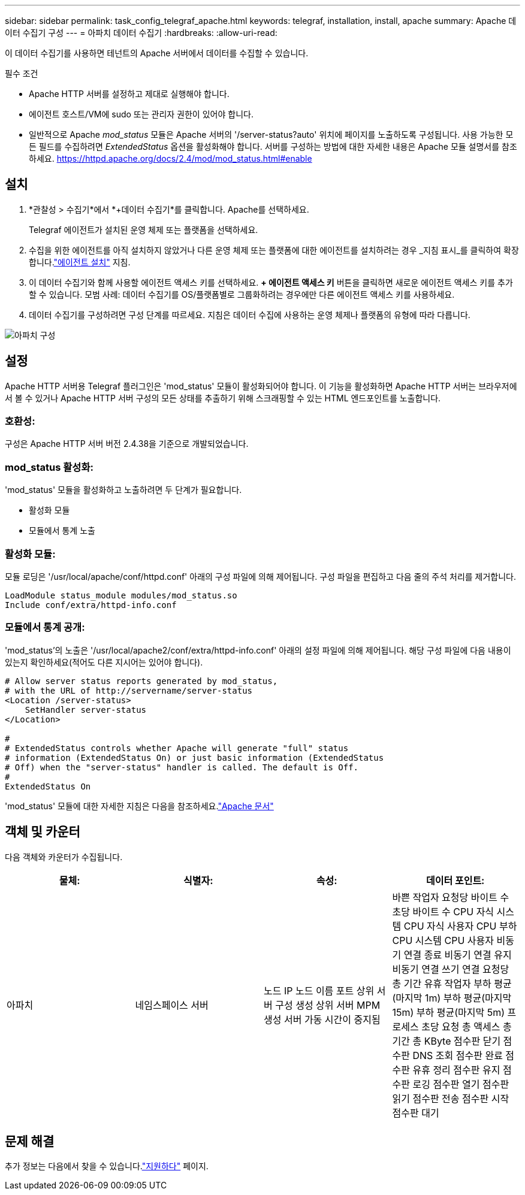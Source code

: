 ---
sidebar: sidebar 
permalink: task_config_telegraf_apache.html 
keywords: telegraf, installation, install, apache 
summary: Apache 데이터 수집기 구성 
---
= 아파치 데이터 수집기
:hardbreaks:
:allow-uri-read: 


[role="lead"]
이 데이터 수집기를 사용하면 테넌트의 Apache 서버에서 데이터를 수집할 수 있습니다.

.필수 조건
* Apache HTTP 서버를 설정하고 제대로 실행해야 합니다.
* 에이전트 호스트/VM에 sudo 또는 관리자 권한이 있어야 합니다.
* 일반적으로 Apache _mod_status_ 모듈은 Apache 서버의 '/server-status?auto' 위치에 페이지를 노출하도록 구성됩니다.  사용 가능한 모든 필드를 수집하려면 _ExtendedStatus_ 옵션을 활성화해야 합니다.  서버를 구성하는 방법에 대한 자세한 내용은 Apache 모듈 설명서를 참조하세요. https://httpd.apache.org/docs/2.4/mod/mod_status.html#enable[]




== 설치

. *관찰성 > 수집기*에서 *+데이터 수집기*를 클릭합니다.  Apache를 선택하세요.
+
Telegraf 에이전트가 설치된 운영 체제 또는 플랫폼을 선택하세요.

. 수집을 위한 에이전트를 아직 설치하지 않았거나 다른 운영 체제 또는 플랫폼에 대한 에이전트를 설치하려는 경우 _지침 표시_를 클릭하여 확장합니다.link:task_config_telegraf_agent.html["에이전트 설치"] 지침.
. 이 데이터 수집기와 함께 사용할 에이전트 액세스 키를 선택하세요.  *+ 에이전트 액세스 키* 버튼을 클릭하면 새로운 에이전트 액세스 키를 추가할 수 있습니다.  모범 사례: 데이터 수집기를 OS/플랫폼별로 그룹화하려는 경우에만 다른 에이전트 액세스 키를 사용하세요.
. 데이터 수집기를 구성하려면 구성 단계를 따르세요.  지침은 데이터 수집에 사용하는 운영 체제나 플랫폼의 유형에 따라 다릅니다.


image:ApacheDCConfigLinux.png["아파치 구성"]



== 설정

Apache HTTP 서버용 Telegraf 플러그인은 'mod_status' 모듈이 활성화되어야 합니다.  이 기능을 활성화하면 Apache HTTP 서버는 브라우저에서 볼 수 있거나 Apache HTTP 서버 구성의 모든 상태를 추출하기 위해 스크래핑할 수 있는 HTML 엔드포인트를 노출합니다.



=== 호환성:

구성은 Apache HTTP 서버 버전 2.4.38을 기준으로 개발되었습니다.



=== mod_status 활성화:

'mod_status' 모듈을 활성화하고 노출하려면 두 단계가 필요합니다.

* 활성화 모듈
* 모듈에서 통계 노출




=== 활성화 모듈:

모듈 로딩은 '/usr/local/apache/conf/httpd.conf' 아래의 구성 파일에 의해 제어됩니다.  구성 파일을 편집하고 다음 줄의 주석 처리를 제거합니다.

 LoadModule status_module modules/mod_status.so
 Include conf/extra/httpd-info.conf


=== 모듈에서 통계 공개:

'mod_status'의 노출은 '/usr/local/apache2/conf/extra/httpd-info.conf' 아래의 설정 파일에 의해 제어됩니다.  해당 구성 파일에 다음 내용이 있는지 확인하세요(적어도 다른 지시어는 있어야 합니다).

[listing]
----
# Allow server status reports generated by mod_status,
# with the URL of http://servername/server-status
<Location /server-status>
    SetHandler server-status
</Location>

#
# ExtendedStatus controls whether Apache will generate "full" status
# information (ExtendedStatus On) or just basic information (ExtendedStatus
# Off) when the "server-status" handler is called. The default is Off.
#
ExtendedStatus On
----
'mod_status' 모듈에 대한 자세한 지침은 다음을 참조하세요.link:https://httpd.apache.org/docs/2.4/mod/mod_status.html#enable["Apache 문서"]



== 객체 및 카운터

다음 객체와 카운터가 수집됩니다.

[cols="<.<,<.<,<.<,<.<"]
|===
| 물체: | 식별자: | 속성: | 데이터 포인트: 


| 아파치 | 네임스페이스 서버 | 노드 IP 노드 이름 포트 상위 서버 구성 생성 상위 서버 MPM 생성 서버 가동 시간이 중지됨 | 바쁜 작업자 요청당 바이트 수 초당 바이트 수 CPU 자식 시스템 CPU 자식 사용자 CPU 부하 CPU 시스템 CPU 사용자 비동기 연결 종료 비동기 연결 유지 비동기 연결 쓰기 연결 요청당 총 기간 유휴 작업자 부하 평균(마지막 1m) 부하 평균(마지막 15m) 부하 평균(마지막 5m) 프로세스 초당 요청 총 액세스 총 기간 총 KByte 점수판 닫기 점수판 DNS 조회 점수판 완료 점수판 유휴 정리 점수판 유지 점수판 로깅 점수판 열기 점수판 읽기 점수판 전송 점수판 시작 점수판 대기 
|===


== 문제 해결

추가 정보는 다음에서 찾을 수 있습니다.link:concept_requesting_support.html["지원하다"] 페이지.
